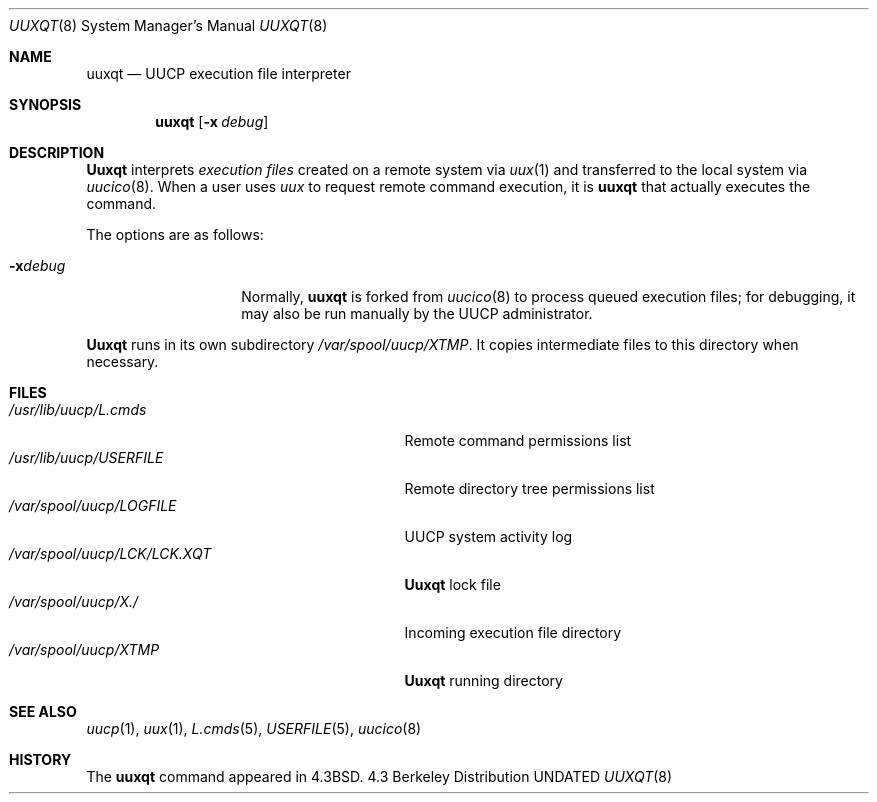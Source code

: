 .\" Copyright (c) 1980, 1991, 1993
.\"	The Regents of the University of California.  All rights reserved.
.\"
.\" Redistribution and use in source and binary forms, with or without
.\" modification, are permitted provided that the following conditions
.\" are met:
.\" 1. Redistributions of source code must retain the above copyright
.\"    notice, this list of conditions and the following disclaimer.
.\" 2. Redistributions in binary form must reproduce the above copyright
.\"    notice, this list of conditions and the following disclaimer in the
.\"    documentation and/or other materials provided with the distribution.
.\" 3. All advertising materials mentioning features or use of this software
.\"    must display the following acknowledgement:
.\"	This product includes software developed by the University of
.\"	California, Berkeley and its contributors.
.\" 4. Neither the name of the University nor the names of its contributors
.\"    may be used to endorse or promote products derived from this software
.\"    without specific prior written permission.
.\"
.\" THIS SOFTWARE IS PROVIDED BY THE REGENTS AND CONTRIBUTORS ``AS IS'' AND
.\" ANY EXPRESS OR IMPLIED WARRANTIES, INCLUDING, BUT NOT LIMITED TO, THE
.\" IMPLIED WARRANTIES OF MERCHANTABILITY AND FITNESS FOR A PARTICULAR PURPOSE
.\" ARE DISCLAIMED.  IN NO EVENT SHALL THE REGENTS OR CONTRIBUTORS BE LIABLE
.\" FOR ANY DIRECT, INDIRECT, INCIDENTAL, SPECIAL, EXEMPLARY, OR CONSEQUENTIAL
.\" DAMAGES (INCLUDING, BUT NOT LIMITED TO, PROCUREMENT OF SUBSTITUTE GOODS
.\" OR SERVICES; LOSS OF USE, DATA, OR PROFITS; OR BUSINESS INTERRUPTION)
.\" HOWEVER CAUSED AND ON ANY THEORY OF LIABILITY, WHETHER IN CONTRACT, STRICT
.\" LIABILITY, OR TORT (INCLUDING NEGLIGENCE OR OTHERWISE) ARISING IN ANY WAY
.\" OUT OF THE USE OF THIS SOFTWARE, EVEN IF ADVISED OF THE POSSIBILITY OF
.\" SUCH DAMAGE.
.\"
.\"     @(#)uuxqt.8	8.2 (Berkeley) 04/19/94
.\"
.Dd 
.Dt UUXQT 8
.Os BSD 4.3
.Sh NAME
.Nm uuxqt
.Nd
.Tn UUCP
execution file interpreter
.Sh SYNOPSIS
.Nm uuxqt
.Op Fl x Ar debug
.Sh DESCRIPTION
.Nm Uuxqt
interprets
.Em execution files
created on a remote system via
.Xr uux 1
and transferred to the local system via
.Xr uucico 8 .
When a user uses
.Xr uux
to request remote command execution, it is
.Nm uuxqt
that actually executes the command. 
.Pp
The options are as follows:
.Bl -tag -width Ar
.It Fl x Ns Ar debug
Normally,
.Nm uuxqt
is forked from
.Xr uucico 8
to process queued execution files;
for debugging, it may also be run manually by the
.Tn UUCP
administrator.
.El
.Pp
.Nm Uuxqt
runs in its own subdirectory
.Pa /var/spool/uucp/XTMP .
It copies intermediate files to this directory when necessary.
.Sh FILES
.Bl -tag -width /var/spool/uucp/LCK/LCK.XQT -compact
.It Pa /usr/lib/uucp/L.cmds
Remote command permissions list
.It Pa /usr/lib/uucp/USERFILE
Remote directory tree permissions list
.It Pa /var/spool/uucp/LOGFILE
.Tn UUCP
system activity log
.It Pa /var/spool/uucp/LCK/LCK.XQT
.Nm Uuxqt
lock file
.It Pa /var/spool/uucp/X./
Incoming execution file directory
.It Pa /var/spool/uucp/XTMP
.Nm Uuxqt
running directory
.El
.Sh SEE ALSO
.Xr uucp 1 ,
.Xr uux 1 ,
.Xr L.cmds 5 ,
.Xr USERFILE 5 ,
.Xr uucico 8
.Sh HISTORY
The
.Nm
command appeared in
.Bx 4.3 .
